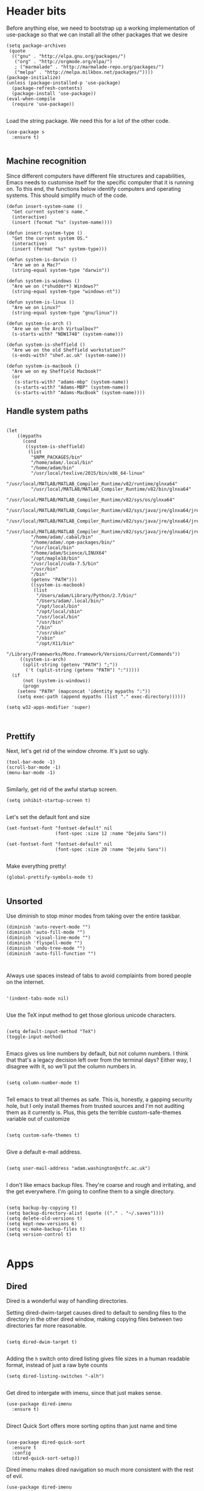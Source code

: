 * Header bits

Before anything else, we need to bootstrap up a working implementation
of use-package so that we can install all the other packages that we
desire

#+BEGIN_SRC elisp :tangle yes
(setq package-archives
 (quote
  (("gnu" . "http://elpa.gnu.org/packages/")
   ("org" . "http://orgmode.org/elpa/")
   ; ("marmalade" . "http://marmalade-repo.org/packages/")
   ("melpa" . "http://melpa.milkbox.net/packages/"))))
(package-initialize)
(unless (package-installed-p 'use-package)
  (package-refresh-contents)
  (package-install 'use-package))
(eval-when-compile
  (require 'use-package))

#+END_SRC

Load the string package.  We need this for a lot of the other code.

#+BEGIN_SRC elisp :tangle yes
(use-package s
  :ensure t)

#+END_SRC
** Machine recognition

Since different computers have different file structures and
capabilities, Emacs needs to customise itself for the specific
computer that it is running on.  To this end, the functions below
identify computers and operating systems.  This should simplify much
of the code.

#+BEGIN_SRC elisp :tangle yes
(defun insert-system-name ()
  "Get current system's name."
  (interactive)
  (insert (format "%s" (system-name))))

(defun insert-system-type ()
  "Get the current system OS."
  (interactive)
  (insert (format "%s" system-type)))

(defun system-is-darwin ()
  "Are we on a Mac?"
  (string-equal system-type "darwin"))

(defun system-is-windows ()
  "Are we on (*shudder*) Windows?"
  (string-equal system-type "windows-nt"))

(defun system-is-linux ()
  "Are we on Linux?"
  (string-equal system-type "gnu/linux"))

(defun system-is-arch ()
  "Are we on the Arch Virtualbox?"
  (s-starts-with? "NDW1748" (system-name)))

(defun system-is-sheffield ()
  "Are we on the old Sheffield workstation?"
  (s-ends-with? "shef.ac.uk" (system-name)))

(defun system-is-macbook ()
  "Are we on my Sheffield Macbook?"
  (or
   (s-starts-with? "adams-mbp" (system-name))
   (s-starts-with? "Adams-MBP" (system-name))
   (s-starts-with? "Adams-MacBook" (system-name))))
#+END_SRC

** Handle system paths

#+BEGIN_SRC elisp :tangle yes

(let
    ((mypaths
      (cond
       ((system-is-sheffield)
        (list
         "$NPM_PACKAGES/bin"
         "/home/adam/.local/bin"
         "/home/adam/bin"
         "/usr/local/texlive/2015/bin/x86_64-linux"
         "/usr/local/MATLAB/MATLAB_Compiler_Runtime/v82/runtime/glnxa64"
         "/usr/local/MATLAB/MATLAB_Compiler_Runtime/v82/bin/glnxa64"
         "/usr/local/MATLAB/MATLAB_Compiler_Runtime/v82/sys/os/glnxa64"
         "/usr/local/MATLAB/MATLAB_Compiler_Runtime/v82/sys/java/jre/glnxa64/jre/lib/amd64/native_threads"
         "/usr/local/MATLAB/MATLAB_Compiler_Runtime/v82/sys/java/jre/glnxa64/jre/lib/amd64/server"
         "/usr/local/MATLAB/MATLAB_Compiler_Runtime/v82/sys/java/jre/glnxa64/jre/lib/amd64"
         "/home/adam/.cabal/bin"
         "/home/adam/.npm-packages/bin/"
         "/usr/local/bin"
         "/home/adam/Science/LINUX64"
         "/opt/maple18/bin"
         "/usr/local/cuda-7.5/bin"
         "/usr/bin"
         "/bin"
         (getenv "PATH")))
         ((system-is-macbook)
          (list
           "/Users/adam/Library/Python/2.7/bin/"
           "/Users/adam/.local/bin/"
           "/opt/local/bin"
           "/opt/local/sbin"
           "/usr/local/bin"
           "/usr/bin"
           "/bin"
           "/usr/sbin"
           "/sbin"
           "/opt/X11/bin"
           "/Library/Frameworks/Mono.framework/Versions/Current/Commands"))
	 ((system-is-arch)
	  (split-string (getenv "PATH") ";"))
       ('t (split-string (getenv "PATH") ":")))))
  (if
      (not (system-is-windows))
      (progn
	(setenv "PATH" (mapconcat 'identity mypaths ":"))
	(setq exec-path (append mypaths (list "." exec-directory))))))

(setq w32-apps-modifier 'super)


#+END_SRC

** Prettify

Next, let's get rid of the window chrome.  It's just so ugly.

#+BEGIN_SRC elisp :tangle yes
(tool-bar-mode -1)
(scroll-bar-mode -1)
(menu-bar-mode -1)

#+END_SRC

Similarly, get rid of the awful startup screen.

#+BEGIN_SRC elisp :tangle yes
(setq inhibit-startup-screen t)

#+END_SRC

Let's set the default font and size

#+BEGIN_SRC elisp :tangle yes
(set-fontset-font "fontset-default" nil
                  (font-spec :size 12 :name "DejaVu Sans"))

(set-fontset-font "fontset-default" nil
                  (font-spec :size 20 :name "DejaVu Sans"))

#+END_SRC

Make everything pretty!

#+BEGIN_SRC elisp :tangle yes
(global-prettify-symbols-mode t)

#+END_SRC

** Unsorted

Use diminish to stop minor modes from taking over the entire taskbar.

#+BEGIN_SRC elisp :tangle yes
(diminish 'auto-revert-mode "")
(diminish 'auto-fill-mode "")
(diminish 'visual-line-mode "")
(diminish 'flyspell-mode "")
(diminish 'undo-tree-mode "")
(diminish 'auto-fill-function "")


#+END_SRC

Always use spaces instead of tabs to avoid complaints from bored
people on the internet.

#+BEGIN_SRC elisp :tangle yes

 '(indent-tabs-mode nil)

#+END_SRC

Use the TeX input method to get those glorious unicode characters.

#+BEGIN_SRC elisp :tangle yes

(setq default-input-method "TeX")
(toggle-input-method)

#+END_SRC

Emacs gives us line numbers by default, but not column numbers.  I
think that that's a legacy decision left over from the terminal days?
Either way, I disagree with it, so we'll put the column numbers in.

#+BEGIN_SRC elisp :tangle yes

(setq column-number-mode t)

#+END_SRC

Tell emacs to treat all themes as safe.  This is, honestly, a gapping
security hole, but I only install themes from trusted sources and I'm
not auditing them as it currently is.  Plus, this gets the terrible
custom-safe-themes variable out of customize

#+BEGIN_SRC elisp :tangle yes

(setq custom-safe-themes t)

#+END_SRC

Give a default e-mail address.

#+BEGIN_SRC elisp :tangle yes

(setq user-mail-address "adam.washington@stfc.ac.uk")

#+END_SRC

I don't like emacs backup files.  They're coarse and rough and
irritating, and the get everywhere.  I'm going to confine them to a
single directory.

#+BEGIN_SRC elisp :tangle yes

(setq backup-by-copying t)
(setq backup-directory-alist (quote (("." . "~/.saves"))))
(setq delete-old-versions t)
(setq kept-new-versions 6)
(setq vc-make-backup-files t)
(setq version-control t)

#+END_SRC

* Apps
** Dired

Dired is a wonderful way of handling directories.

Setting dired-dwim-target causes dired to default to sending files to
the directory in the other dired window, making copying files between
two directories far more reasonable.
#+BEGIN_SRC elisp :tangle yes

(setq dired-dwim-target t)

#+END_SRC

Adding the =h= switch onto dired listing gives file sizes in a human
readable format, instead of just a raw byte counts

#+BEGIN_SRC elisp :tangle yes
(setq dired-listing-switches "-alh")

#+END_SRC

Get dired to intergate with imenu, since that just makes sense.

#+BEGIN_SRC elisp :trangle yes
(use-package dired-imenu
  :ensure t)

#+END_SRC

Direct Quick Sort offers more sorting optins than just name and time

#+BEGIN_SRC elisp :tangle yes

(use-package dired-quick-sort
  :ensure t
  :config
  (dired-quick-sort-setup))
#+END_SRC

Dired imenu makes dired navigation so much more consistent with the
rest of evil.

#+BEGIN_SRC elisp :tangle yes
(use-package dired-imenu
:ensure t)

#+END_SRC

** Images

Load images as images, instead of as bye arrays

#+BEGIN_SRC elisp :tangle yes

(setq auto-image-file-mode t)

#+END_SRC

Always revert images files without asking.

#+BEGIN_SRC elisp :tangle yes

(setq revert-without-query '(".png"))

#+END_SRC
** magit

 #+BEGIN_SRC elisp :tangle yes
(use-package magit
  :ensure t
  :bind (("C-x g" . magit-status))
  :init
  (if
      (system-is-macbook)
      (setq magit-git-executable "/usr/bin/git"))
  :config
  (setq diff-switches "-u"))
  (setq magit-bury-buffer-function 'magit-mode-quit-window)
 #+END_SRC


** ledger-mode

 #+BEGIN_SRC elisp :tangle yes
(use-package ledger-mode
  :ensure t)
 #+END_SRC


** pass

 #+BEGIN_SRC elisp :tangle yes
(use-package pass
  :ensure t)
 #+END_SRC


* Code


** Universal

Bind the keys for finding the flymake errors, because I can never
remember the default bindings.

#+BEGIN_SRC elisp :tangle yes

(defun flymake-keys ()
  (local-set-key [(meta down)] 'flymake-goto-next-error)
  (local-set-key [(meta up)] 'flymake-goto-prev-error))

#+END_SRC

Which-function mode helps me when I'm stuck in some giant routine and
lose track of where I am in the program.  There's the function, right
there on the modeline.

#+BEGIN_SRC elisp :tangle yes
(which-function-mode 't)
(set-face-foreground 'which-func (face-foreground font-lock-variable-name-face))

#+END_SRC
** C♯

Set the C♯ compiler for linux

#+BEGIN_SRC elisp :tangle yes

(setq csharp-make-tool "mcs")

#+END_SRC
** elisp

Let's try and make elisp symbols pretty!

#+BEGIN_SRC elisp :tangle yes
(add-hook 'emacs-lisp-mode-hook
          (lambda ()
            (push '("<=" . ?≤) prettify-symbols-alist)
            (push '("**2" . ?²) prettify-symbols-alist)))


#+END_SRC
** haskell-mode

 #+BEGIN_SRC elisp :tangle yes
(use-package haskell-mode
  :ensure t
  :config
  (setq haskell-tags-on-save t)

  ;; (autoload 'ghc-init "ghc" nil t)
  ;; (autoload 'ghc-debug "ghc" nil t)
  ;; (add-hook 'haskell-mode-hook (lambda () (ghc-init)))
  (add-hook 'haskell-mode-hook 'flycheck-mode)
  ;; (add-hook 'haskell-mode-hook 'interactive-haskell-mode)
  (add-hook
   'haskell-mode-hook
   (lambda ()
     (push '("\\" . ?λ) prettify-symbols-alist)
     (push '(">>=" . ?↣) prettify-symbols-alist)
     (push '("->" . ?→) prettify-symbols-alist)
     (push '("<-" . ?←) prettify-symbols-alist)
     (push '("=>" . ?⇒) prettify-symbols-alist)
     (push '("not" . ?¬) prettify-symbols-alist)
     (push '("==" . ?≟) prettify-symbols-alist)
     (push '("/=" . ?≠) prettify-symbols-alist)
     (push '("<=" . ?≤) prettify-symbols-alist)
     (push '(">=" . ?≥) prettify-symbols-alist)
     (push '("=" . ?≡) prettify-symbols-alist)
     (push '("pi" . ?π) prettify-symbols-alist)
     (push '(">>" . ?≫) prettify-symbols-alist)
     (push '("<<" . ?≪) prettify-symbols-alist)
     (push '("++" . ?⧺) prettify-symbols-alist)
     (push '("*" . ?⋅) prettify-symbols-alist)
     (push '(" . " . ?∘) prettify-symbols-alist)
     (push '("<*>" . ?⊛) prettify-symbols-alist)
     (push '("<+>" . ?⊕) prettify-symbols-alist)
     (push '("::" . ?⁝) prettify-symbols-alist))))
 #+END_SRC


 I've added command line completion for cabal and stack, since I'm too
 lazy to type out my executable names on my own.

#+BEGIN_SRC elisp :tangle yes
(defconst pcmpl-cabal-commands
  '("update" "install" "help" "info" "list" "fetch" "user" "get" "init" "configure" "build"
  "clean" "run" "repl" "test" "bench" "check" "sdist" "upload" "report" "freeze" "gen"
  "haddock" "hscolour" "copy" "register" "sandbox" "exec" "repl"))

(defun pcmpl-cabal-get-execs ()
  (with-temp-buffer
    (message "Loading")
    (insert (shell-command-to-string "cat *.cabal"))
    (goto-char (point-min))
    (let ((ref-list))
      (while (re-search-forward "^executable +\\(.+\\) *$" nil t)
        (message "Insert")
        (add-to-list 'ref-list (match-string 1)))
      ref-list)))

(defun pcomplete/cabal ()
  "Completion for `cabal'"
  (pcomplete-here* pcmpl-cabal-commands)

  (cond
   ((pcomplete-match (regexp-opt '("run")) 1)
    (pcomplete-here* (pcmpl-cabal-get-execs)))))

(defconst pcmpl-stack-commands
  '( "build" "install" "uninstall" "test" "bench" "haddock" "new" "templates" "init" "solver"
  "setup" "path" "unpack" "update" "upgrade" "upload" "sdist" "dot" "exec" "ghc" "ghci"
  "repl" "runghc" "runhaskell" "eval" "clean" "list" "query" "ide" "docker" "config" "image" "hpc")
  "List of Stack Commands")

(defun pcomplete/stack ()
  "Completion for `stack'"
  (pcomplete-here* pcmpl-stack-commands)

  (cond
   ((pcomplete-match (regexp-opt '("exec")) 1)
    (pcomplete-here* (pcmpl-cabal-get-execs)))))


#+END_SRC
*** intero

  #+BEGIN_SRC elisp :tangle yes
(use-package intero
  :ensure t
  ;:config
  ;(add-hook 'haskell-mode-hook 'intero-mode))
  )
  #+END_SRC

** flymake-jshint

 #+BEGIN_SRC elisp :tangle no
(use-package flymake-jshint
  :ensure t
  :config
  (flymake-jshint-load))
 #+END_SRC



** Python

Let's make our python prettier, too!

#+BEGIN_SRC elisp :tangle yes
(add-hook 'python-mode-hook
          (lambda ()
            (push '("<=" . ?≤) prettify-symbols-alist)
            (push '(">=" . ?≥) prettify-symbols-alist)
            (push '("!=" . ?≠) prettify-symbols-alist)
            (push '("np.pi" . ?π) prettify-symbols-alist)
            (push '("np.sum" . ?Σ) prettify-symbols-alist)
            (push '("np.sqrt" . ?√) prettify-symbols-alist)
            (push '("sqrt" . ?√) prettify-symbols-alist)
            (push '("sum" . ?Σ) prettify-symbols-alist)
            (push '("alpha" . ?α) prettify-symbols-alist)
            (push '("sigma" . ?σ) prettify-symbols-alist)
            (push '("lambda" . ?λ) prettify-symbols-alist)
            (push '("**2" . ?²) prettify-symbols-alist)))

#+END_SRC

Add support to python mode for finding errors

#+BEGIN_SRC elisp :tangle yes
(add-hook 'python-mode-hook 'flymake-keys)
#+END_SRC
** rainbow-delimiters

#+BEGIN_SRC elisp :tangle yes
(use-package rainbow-delimiters
             :ensure t
             :config
             (add-hook 'prog-mode-hook 'rainbow-delimiters-mode))
 #+END_SRC
** Systemd

I need to be able to edit systemd service files.

#+BEGIN_SRC elisp :tangle yes
(use-package systemd
  :ensure t)

#+END_SRC

* Communication Tools

  We need spell checking in generic Mail mode.

#+BEGIN_SRC elisp :tangle yes
(add-hook 'mail-mode-hook 'flyspell-mode)

#+END_SRC

Also, there are some generic message mode settings that I need to
review again so that I can remember exactly how they work.  FIXME

#+BEGIN_SRC elisp :tangle yes


(setq message-send-mail-function 'message-send-mail-with-sendmail)
(setq message-sendmail-envelope-from 'header)
(setq message-sendmail-extra-arguments '("--read-envelope-from"))
(setq message-sendmail-f-is-evil t)

#+END_SRC

** eww 

 We will use =eww= as our default browser, with the option to escape
 to firefox if things get bad.

#+BEGIN_SRC elisp :tangle yes
(setq browse-url-browser-function 'eww-browse-url)
#+END_SRC

I customise the eww bindings to make them more [[evil][VimFx]]

** jabber

 #+BEGIN_SRC elisp :tangle yes
(use-package jabber
  :ensure t
  :defer t
  :config
  (progn
   (let
    ((passwd (funcall (plist-get (car (auth-source-search :max 1 :host "talk.google.com")) :secret))))
    (setq
     jabber-account-list
     `(("rprospero@gmail.com"
        (:port . 5223)
        (:password . ,passwd)
        (:network-server . "talk.google.com")
        (:connection-type . ssl)))))
   (defun x-urgency-hint (frame arg &optional source)
     (let* ((wm-hints (append (x-window-property
                               "WM_HINTS" frame "WM_HINTS" source nil t) nil))
            (flags (car wm-hints)))
       (setcar wm-hints
               (if arg
                   (logior flags #x100)
                 (logand flags (lognot #x100))))
       (x-change-window-property "WM_HINTS" wm-hints frame "WM_HINTS" 32 t)))
   (defun jabber-notify-taffy ()
     (if (equal "0" jabber-activity-count-string) t
       (progn
         ;; (notifications-notify
         ;;  :title jabber-activity-make-string
         ;;  :body jabber-activity-count-string)
         (x-urgency-hint (selected-frame) t))))
   (setq jabber-chat-buffer-show-avatar nil)
   (setq jabber-vcard-avatars-retrieve nil)
   (add-hook 'jabber-chat-mode-hook 'flyspell-mode)
   (add-hook 'jabber-activity-update-hook 'jabber-notify-taffy)))


 #+END_SRC


** twittering-mode

 #+BEGIN_SRC elisp :tangle yes
(use-package twittering-mode
             :bind (("C-c t" . twit))
	     :ensure t
             :config
             (setq twittering-use-master-password t)
             (setq twittering-timer-interval 30))
 #+END_SRC


** sx

 #+BEGIN_SRC elisp :tangle yes
(use-package sx
  :ensure t)
 #+END_SRC



** gnus

 #+BEGIN_SRC elisp :tangle yes
(use-package gnus
  :config
  (progn
    (setq gnus-select-method '(nntp "news.gwene.org"))
    (setq
     gnus-secondary-select-methods
     (quote
      ((nnmaildir "Professional"
                  (directory "~/Maildir/Professional"))
       (nnmaildir "Work"
                  (directory "~/Maildir/Work"))
       (nnmaildir "Personal"
                  (directory "~/Maildir/Personal")))))

    (setq
     send-mail-function
     (quote smtpmail-send-it))
    (setq
     sendmail-program
     "msmtp")
    (setq
     message-send-mail-function
     (quote message-send-mail-with-sendmail))
    (setq
     message-sendmail-envelope-from
     (quote header))
    (setq
     message-sendmail-extra-arguments
     (quote ("--read-envelope-from")))
    (setq
     message-sendmail-f-is-evil
     t)

    (defun gnus-keys ()
      (local-set-key ["S-delete"] 'gnus-summary-delete-article))

    (add-hook 'gnus-summary-mode-hook 'gnus-keys)))
 #+END_SRC


** notmuch

notmuch is a wonderful little utility for managing my mail

#+BEGIN_SRC elisp :tangle yes

(use-package notmuch
  :ensure t
  :config
  (setq notmuch-archive-tags (quote ("-inbox" "-unread")))
  (set-face-attribute 'notmuch-search-unread-face nil
	:foreground "#859900")
  (setq notmuch-saved-searches
        (quote
         ((:name "inbox" :query "tag:inbox" :key "i")
          (:name "unread" :query "tag:unread" :key "u")
          (:name "flagged" :query "tag:flagged" :key "f")
          (:name "sent" :query "tag:sent" :key "t")
          (:name "drafts" :query "tag:draft" :key "d")
          (:name "all mail" :query "*" :key "a")
          (:name "Today's mail" :query "date:0d..")
          (:name "promotional" :query "to:promotional tag:inbox")
          (:name "SasView" :query "Sas from:notifications@github.com")))))

#+END_SRC
** elfeed

 #+BEGIN_SRC elisp :tangle yes
(use-package elfeed
  :ensure t
  :config
  (setq
   elfeed-feeds
   '(("http://www.xkcd.org/atom.xml" comic)
     ("http://phdcomics.com/gradfeed.php" comic)
     ("http://www.merriam-webster.com/wotd/feed/rss2" education)
     ("http://sachachua.com/blog/feed/" sw emacs)
     ("https://planet.haskell.org/rss20.xml" sw haskell)
     ("https://wordsmith.org/awad/rss1.xml" education)
     ("http://emacsninja.com/feed.atom" sw emacs)
     ("http://emacshorrors.com/feed.atom" sw emacs)
     ("http://endlessparentheses.com/atom.xml" sw emacs)
     ("http://endlessparentheses.com/atom.xml" sw emacs)
     ("http://pragmaticemacs.com/feed/" sw emacs)
     "http://us10.campaign-archive1.com/feed?u=49a6a2e17b12be2c5c4dcb232&id=ffbbbbd930")))

 #+END_SRC

** Slack

#+BEGIN_SRC elisp :tangle yes
(use-package slack
  :commands (slack-start)
  :init
  (setq slack-buffer-emojify t) ;; if you want to enable emoji, default nil
  (setq slack-prefer-current-team t)
  :config

  (slack-register-team
   :name "SasView"
   :client-id "165525662918.164903213860"
   :client-secret (funcall (plist-get (car (auth-source-search :max 1 :host "sasview.slack.com")) :secret))
   :token (funcall (plist-get (car (auth-source-search :max 1 :host "token.sasview.slack.com")) :secret))
   :subscribed-channels '(general random build github trac jenkins))

  (evil-define-key 'normal slack-info-mode-map
    ",u" 'slack-room-update-messages)
  (evil-define-key 'normal slack-mode-map
    ",c" 'slack-buffer-kill
    ",ra" 'slack-message-add-reaction
    ",rr" 'slack-message-remove-reaction
    ",rs" 'slack-message-show-reaction-users
    ",pl" 'slack-room-pins-list
    ",pa" 'slack-message-pins-add
    ",pr" 'slack-message-pins-remove
    ",mm" 'slack-message-write-another-buffer
    ",me" 'slack-message-edit
    ",md" 'slack-message-delete
    ",u" 'slack-room-update-messages
    ",2" 'slack-message-embed-mention
    ",3" 'slack-message-embed-channel
    "\C-n" 'slack-buffer-goto-next-message
    "\C-p" 'slack-buffer-goto-prev-message)
   (evil-define-key 'normal slack-edit-message-mode-map
    ",k" 'slack-message-cancel-edit
    ",s" 'slack-message-send-from-buffer
    ",2" 'slack-message-embed-mention
    ",3" 'slack-message-embed-channel))

#+END_SRC

** Tramp

#+BEGIN_SRC elisp :tangle yes
(setq my-tramp-ssh-completions
      '((tramp-parse-sconfig "~/.ssh/config")
	(tramp-parse-sknownhosts "~/.ssh/known_hosts")))

(mapc
 (lambda (method)
   (tramp-set-completion-function method my-tramp-ssh-completions))
 '("fcp" "rsync" "scp" "scpc" "scpx" "sftp" "ssh" "sshx"))

#+END_SRC

** EUDC

EUDC is the LDAP client for emacs.  It should allow me to query the
directory of STFC.

#+BEGIN_SRC elisp :tangle yes
(add-hook
 'eudc-mode-hook
 (lambda ()
   (progn
     (setq eudc-server-hotlist
	   (quote (("127.0.0.1:1389" . ldap))))
     (setq ldap-host-parameters-alist
	   `(("127.0.0.1:1389"
	      base "ou=people"
	      binddn "CLRC\\auv61894"
	      passwd ,(funcall (plist-get (car (auth-source-search :max 1 :host "127.0.0.1" :port 1389)) :secret))
	      auth simple))))))

#+END_SRC

* org

#+BEGIN_SRC elisp :tangle yes
(use-package org
  :bind (("C-c l" . org-store-link)
         ("C-c a" . org-agenda)
         ("C-c b" . org-iswitchb))
  :config
  (progn
    (setq holiday-other-holidays
     (quote
      ((holiday-float 5 1 -1 "Spring Bank Holiday")
       (holiday-float 5 1 1 "May Day Brank Holiday")
       (holiday-float 8 1 -1 "Late Summer Bank Holidays"))))
    (setq org-agenda-files
          (quote
           ("~/org/sync.org"
	    "~/org/appointments.org"
	    "~/org/personal-notes.org")))
    (setq calendar-latitude 53.3836)
    (setq calendar-longitude 1.4669)

    (setq org-agenda-window-setup 'current-window)
    (setq org-agenda-start-on-weekday nil)
    (setq org-return-follows-link t)
    (add-hook 'org-mode-hook
              (lambda ()
                (variable-pitch-mode t)
                (set-face-attribute 'org-table nil :inherit 'fixed-pitch)
                (set-face-attribute 'org-block-begin-line nil :inherit 'fixed-pitch)
                (set-face-attribute 'org-block-end-line nil :inherit 'fixed-pitch)
                (set-face-attribute 'org-verbatim nil :inherit 'fixed-pitch)))

    (defun adam-org-sunrise ()
      (concat
       (nth 1 (split-string (diary-sunrise-sunset)))
       " Sunrise"))
    (defun adam-org-sunset ()
      (concat
       (nth 4 (split-string (diary-sunrise-sunset)))
       " Sunset"))

    (setq org-imenu-depth 4)
    (setq org-agenda-start-on-weekday nil)
    (customize-set-variable 'org-babel-load-languages (quote ((emacs-lisp . t) (python . t))))
    (setq org-confirm-babel-evaluate nil)
    (setq org-src-fontify-natively t)
    (setq org-agenda-include-diary nil)
    (setq org-src-preserve-indentation t)
    (setq org-table-convert-region-max-lines 99999)
    (setq org-agenda-day-face-function (quote jd:org-agenda-day-face-holidays-function))
    (setq org-file-apps
    (quote
     ((auto-mode . emacs)
      ("\\.mm\\'" . default)
      ("\\.x?html?\\'" . default)
      ("\\.pdf\\'" . system))))

   (setq org-capture-templates
	 (quote
	  (("m" "Unsorted Mail Tasks" entry
	    (file+headline "~/org/appointments.org" "Unsorted Mail")
	    "** TODO%?\n    SCHEDULED:%T\n\n    %a"))))


    (setq org-latex-listings (quote minted))
    (setq org-latex-packages-alist (quote (("" "minted" nil))))
    (setq org-latex-pdf-process
          (quote
           ("pdflatex -shell-escape -interaction nonstopmode -output-directory %o %f" "pdflatex -shell-escape -interaction nonstopmode -output-directory %o %f" "pdflatex -shell-escape -interaction nonstopmode -output-directory %o %f")))

    (setq
     holiday-other-holidays
     (quote
      (
       (holiday-float 5 1 -1 "Spring Bank Holiday")
       (holiday-float 5 1 1 "May Day Brank Holiday")
       (holiday-float 8 1 -1 "Late Summer Bank Holidays")
       )))

    ;;http://lists.gnu.org/archive/html/emacs-orgmode/2010-11/msg00542.html
    (defun my-org-agenda-day-face-holidays-function (date)
      "Compute DATE face for holidays."
      (unless (org-agenda-todayp date)
        (dolist (file (org-agenda-files nil 'ifmode))
          (let ((face
                 (dolist (entry (org-agenda-get-day-entries file date))
                   (let ((category (with-temp-buffer
                                     (insert entry)
                                     (org-get-category (point-min)))))
                     (when (or (string= "Holidays" category)
                               (string= "Vacation" category))
                       (return 'org-agenda-date-weekend))))))
            (when face (return face))))))

    (setq
     org-agenda-day-face-function
     (function
      my-org-agenda-day-face-holidays-function))
    ; (require 'org-notify)
    (setq org-agenda-custom-commands
          '(("c" . "My Custom Agendas")
            ("cu" "Unscheduled TODO"
             ((todo ""
                    ((org-agenda-overriding-header "\nUnscheduled TODO")
                     (org-agenda-skip-function '(org-agenda-skip-entry-if 'timestamp)))))
             nil
             nil)))


    (require 'org-agenda)
    (bind-key "RET" 'org-agenda-goto org-agenda-mode-map)
    (bind-key [tab] 'org-agenda-switch-to org-agenda-mode-map)
    (add-hook 'org-mode-hook 'auto-fill-mode)
    (add-hook 'org-mode-hook 'flyspell-mode)))



#+END_SRC

Display appointment reminders in X when available.  I stole this code
from somewhere and should give proper credit.

#+BEGIN_SRC elisp :tangle yes

(defun kdialog-popup (title msg)
  "Show a popup if we're on X, or echo it otherwise; TITLE is the title
of the message, MSG is the context.

Code stolen from: http://emacs-fu.blogspot.co.uk/2009/11/showing-pop-ups.html
"

  (interactive)
  (if
      (eq window-system 'x)
      (shell-command
       (concat "kdialog --title \"" title
               "\" --passivepopup \""  msg
               "\""))
    (message (concat title ": " msg))))

(defun kdialog-appt-display (min-to-appt new-time msg)
  (kdialog-popup (format "Appointment in %s minute(s)" min-to-appt) msg))
(setq appt-disp-window-function (function kdialog-appt-display))

#+END_SRC

We need the org-contrib package for some lesser known libraries

#+BEGIN_SRC elisp :tangle yes
(use-package org-plus-contrib
  :ensure t)


#+END_SRC

** htmlize

 Org-mode uses the htmlize library to highlight the code in the
 exported documentation.  As long as I've installed the library, I
 should never need to think about it again.

 #+BEGIN_SRC elisp :tangle yes
(use-package htmlize
  :ensure t)

 #+END_SRC

** org-notmuch

We need to load the contrib package to get notmuch links into org

#+BEGIN_SRC elisp :tangle yes

(require 'org-notmuch)

#+END_SRC

* Prose


** LaTeX

Include useful mode hooks when moving into latex mode

 #+BEGIN_SRC elisp :tangle yes
(add-hook 'LaTeX-mode-hook 'visual-line-mode)
(add-hook 'LaTeX-mode-hook 'auto-fill-mode)
(add-hook 'LaTeX-mode-hook 'flyspell-mode)
(add-hook 'LaTeX-mode-hook 'LaTeX-math-mode)
(setq TeX-PDF-mode t)
(setq TeX-view-program-list (quote (("Okular" "okular --unique %o#src:%n%b"))))
(setq TeX-view-program-selection
   (quote
    (((output-dvi style-pstricks)
      "dvips and gv")
     (output-dvi "Okular")
     (output-pdf "Evince")
     (output-html "xdg-open"))))
 #+END_SRC

 I like for each sentence in a LaTeX document to be its own line.
 That way, when I'm editing, only the relevant sections get marked in
 the version control, instead of the entire paragraph.  This code
 tries to alleviate the problem.  I'm not sure how well it work.

#+BEGIN_SRC elisp :tangle yes
(defadvice LaTeX-fill-region-as-paragraph (around LaTeX-sentence-filling)
  "Start each sentence on a new line."
  (let ((from (ad-get-arg 0))
        (to-marker (set-marker (make-marker) (ad-get-arg 1)))
        tmp-end)
    (while (< from (marker-position to-marker))
      (forward-sentence)
      ;; might have gone beyond to-marker --- use whichever is smaller:
      (ad-set-arg 1 (setq tmp-end (min (point) (marker-position to-marker))))
      ad-do-it
      (ad-set-arg 0 (setq from (point)))
      (unless (or
               (bolp)
               (looking-at "\\s *$"))
        (LaTeX-newline)))
    (set-marker to-marker nil)))

(ad-activate 'LaTeX-fill-region-as-paragraph)


#+END_SRC
** Text Mode

 #+BEGIN_SRC elisp :tangle yes
(add-hook 'text-mode-hook 'flyspell-mode)
(add-hook 'text-mode-hook 'visual-line-mode)


 #+END_SRC

 There didn't used to be a built in word count function.  I believe
 that there is now, so I may not need this any longer.

#+BEGIN_SRC elisp :tangle yes
(defun count-words (&optional begin end)
  "count words between BEGIN and END (region); if no region defined, count words in buffer"
  (interactive "r")
  (let ((b (if mark-active begin (point-min)))
      (e (if mark-active end (point-max))))
    (message "Word count: %s" (how-many "\\w+" b e))))



#+END_SRC
** langtool

 #+BEGIN_SRC elisp :tangle yes
(use-package langtool
  :ensure t
  :config
  (setq langtool-language-tool-jar "~/bin/LanguageTool-3.5/languagetool-commandline.jar"))
 #+END_SRC


** writegood-mode

 #+BEGIN_SRC elisp :tangle yes
(use-package writegood-mode
  :diminish writegood-mode
  :ensure t
  :config
  (add-hook 'text-mode-hook 'writegood-mode)
  (add-hook 'latex-mode-hook 'writegood-mode)
  (add-hook 'org-mode-hook 'writegood-mode))
 #+END_SRC


* Themes


** solarized-theme

 #+BEGIN_SRC elisp :tangle no
(use-package solarized-theme
  :ensure t
  :config
  (load-theme 'solarized-dark))
 #+END_SRC

** base16-theme

 #+BEGIN_SRC elisp :tangle yes
(use-package base16-theme
  :ensure t
  :config
  (load-theme 'base16-solarized-dark)
  (defvar my/base16-colors base16-solarized-dark-colors)
  (base16-set-faces
   'base16-solarized-dark
   base16-solarized-dark-colors
   '((fringe :background base00)
     (notmuch-hello-logo-background :background base00)
     (notmuch-message-summary-face :foreground base05 :background base01)
     (notmuch-search-subject :foreground base05)
     (notmuch-search-date :foreground base05)
     (notmuch-search-flagged-face :foreground base0F)
     (notmuch-search-matching-authors :foreground base05)
     (notmuch-search-non-matching-authors :foreground base03)
     (notmuch-search-unread-face :foreground base06)
     (notmuch-tag-added :underline base0B)
     (notmuch-tag-deleted :strike-through base08)
     (notmuch-tag-face :foreground base0B)
     (notmuch-tag-flaged :foreground base0F)
     (notmuch-tag-unread :foreground base06)
     (mode-line-inactive :background base02)
     (mode-line :background base01)))
  (setq evil-emacs-state-cursor   `(,(plist-get my/base16-colors :base0D) box)
	evil-insert-state-cursor  `(,(plist-get my/base16-colors :base0D) bar)
	evil-motion-state-cursor  `(,(plist-get my/base16-colors :base0E) box)
	evil-normal-state-cursor  `(,(plist-get my/base16-colors :base0B) box)
	evil-replace-state-cursor `(,(plist-get my/base16-colors :base08) bar)
	evil-visual-state-cursor  `(,(plist-get my/base16-colors :base09) box)))
#+END_SRC

* Toys
** encourage-mode

 #+BEGIN_SRC elisp :tangle yes
(use-package encourage-mode
  :diminish encourage-mode
  :ensure t
  :init (encourage-mode))


 #+END_SRC

** selectric-mode

 #+BEGIN_SRC elisp :tangle yes
(use-package selectric-mode
  :ensure t)


 #+END_SRC


** Tidal 

#+BEGIN_SRC elisp :tangle yes
(if
    (file-exists-p "~/Code/tidal")
    (progn
      (add-to-list 'load-path "~/Code/tidal/" )
      (require 'tidal)))
#+END_SRC
** emojify

 #+BEGIN_SRC elisp :tangle yes
(use-package emojify
  :ensure t
  :init
  (setq emojify-display-style 'unicode) ; :-)
  (add-hook 'after-init-hook #'global-emojify-mode))


 #+END_SRC

* Utilities


** ace-window

 #+BEGIN_SRC elisp :tangle yes
(use-package ace-window
  :ensure t
  :bind
  (("M-z" . ace-window))
  :config
  (setq aw-keys '(?f ?j ?d ?k ?s ?l ?a ?g ?h ?r ?u ?e ?i ?w ?o ?n ?c ?m ?v )))
 #+END_SRC

** alert

A basic emacs customication system.  Slack uses this to handle system
messages and other parts of emacs could probably benefit from it.  I
really need to tweak the customisation.

#+BEGIN_SRC elisp :tangle yes
(use-package alert
  :commands (alert)
  :init
  (setq alert-default-style 'libnotify))
#+END_SRC


** all-the-icons

Use the all-the-icons package to get icon fonts.

 #+BEGIN_SRC elisp :tangle yes
(use-package all-the-icons
  :ensure t)
 #+END_SRC

Automatically display file icons in dired.

#+BEGIN_SRC elisp :tangle yes

(use-package all-the-icons-dired
  :ensure t
  :config
  (add-hook 'dired-mode-hook 'all-the-icons-dired-mode))

#+END_SRC

Display icons when switching buffers

#+BEGIN_SRC elisp :tangle yes
(use-package all-the-icons-ivy
  :ensure t
  :config
  (all-the-icons-ivy-setup))


#+END_SRC

** company

 #+BEGIN_SRC elisp :tangle yes
(use-package company
  :ensure t
  :config
  (add-hook 'prog-mode-hook 'company-mode)
  (setq company-dabbrev-code-modes
   (quote
    (prog-mode batch-file-mode csharp-mode css-mode erlang-mode haskell-mode
    jde-mode lua-mode python-mode purescript-mode)))
  :diminish company-mode)
#+END_SRC



** evil

 #+BEGIN_SRC elisp :tangle yes
   (use-package evil
     :ensure t
     :config
     (setq evil-escape-unordered-key-sequence t)
     (setq evil-insert-state-modes
       '(comint-mode erc-mode eshell-mode geiser-repl-mode gud-mode inferior-apl-mode inferior-caml-mode inferior-emacs-lisp-mode inferior-j-mode inferior-python-mode inferior-scheme-mode inferior-sml-mode internal-ange-ftp-mode prolog-inferior-mode reb-mode shell-mode slime-repl-mode term-mode wdired-mode))
     (evil-mode)
     (add-to-list 'evil-emacs-state-modes 'elfeed-show-mode)
     (add-to-list 'evil-emacs-state-modes 'elfeed-entry-mode)
     (add-to-list 'evil-emacs-state-modes 'elfeed-search-mode)
     (add-to-list 'evil-emacs-state-modes 'eww-mode)
     (evil-add-hjkl-bindings notmuch-search-mode-map 'emacs)
     (evil-add-hjkl-bindings notmuch-show-mode-map 'emacs)
     (evil-add-hjkl-bindings elfeed-show-mode-map 'emacs)
     (evil-add-hjkl-bindings elfeed-search-mode-map 'emacs)
     (evil-add-hjkl-bindings
      eww-mode-map 'emacs
      (kbd "f") 'ace-link-eww
      (kbd "t") 'eww-browse-with-external-browser
      (kbd "o") 'eww
      (kbd "r") 'eww-reload
      (kbd "/") 'evil-search-forward
      (kbd "n") 'evil-search-next
      (kbd "N") 'evil-search-previous
      (kbd "[") 'eww-previous-url
      (kbd "]") 'eww-next-url
      (kbd "gr") 'eww-readable
      (kbd "gu") 'eww-up-url
      (kbd "gU") 'eww-top-url
      (kbd "H") 'eww-back-url
      (kbd "L") 'eww-forward-url)
     (evil-set-initial-state 'notmuch-search-mode 'emacs)
     (evil-set-initial-state 'notmuch-show-mode 'emacs)
     (evil-define-key 'normal flycheck-mode-map
       "zj" 'flycheck-next-error
       "zk" 'flycheck-previous-error)
     (evil-define-key 'normal flyspell-mode-map
       "zj" 'flyspell-goto-next-error)
     (evil-global-set-key 'normal "zi" 'counsel-imenu)
     (add-hook 'git-commit-mode-hook #'evil-insert-state))
 #+END_SRC


*** which-key



  #+BEGIN_SRC elisp :tangle yes
(use-package which-key
  :diminish which-key-mode
  :ensure t
  :config
  (which-key-mode)
  (setq which-key-show-operator-state-maps t))
  #+END_SRC

*** evil-god-state

  #+BEGIN_SRC elisp :tangle yes
(use-package evil-god-state
  :ensure t
  :config
  (which-key-enable-god-mode-support)
  (evil-define-key 'normal global-map " " 'evil-execute-in-god-state))
  #+END_SRC


*** evil-escape

  #+BEGIN_SRC elisp :tangle yes
(use-package evil-escape
  :ensure t
  :diminish evil-escape-mode
  :config
  (evil-escape-mode)
  (setq-default evil-escape-key-sequence "jk"))
  #+END_SRC


*** evil-magit

  #+BEGIN_SRC elisp :tangle yes
(use-package evil-magit
  :ensure t)
  #+END_SRC

*** evil org mode

#+BEGIN_SRC elisp :tangle yes
(use-package evil-org
  :diminish evil-org-mode
  :ensure t
  :config
  (add-hook 'org-mode-hook evil-org-mode))

#+END_SRC

*** evil-nerd-commenter

Add the evil nerd commenter, as =comment-dwim= never actually does
what I mean.  Seriously, I have never hit =M-;= and wanted to put a
comment at the end of the line.  I always want to comment out the
current line of code.  Why is that so hard to understand?

#+BEGIN_SRC elisp :tangle yes
(use-package evil-nerd-commenter
  :ensure t
  :config
  (evilnc-default-hotkeys)
  :bind
  ("C-c c" . org-capture))
#+END_SRC

*** evil-indent-plus
Evil indent plus does a great job at handling Python and Haskell
source code

#+BEGIN_SRC elisp :tangle yes
(use-package evil-indent-plus
  :ensure t)

#+END_SRC

*** god-mode

  I have a little utility function to change the cursor type depending
  on whether we are in god mode.  Now that I have evil-god mode, this
  may no longer be necessary.

#+BEGIN_SRC elisp :tangle yes

(defun my-update-cursor ()
  (setq cursor-type (if (or god-local-mode buffer-read-only)
                        'box
                      'bar)))
(setq cursor-type 'bar)

#+END_SRC



  #+BEGIN_SRC elisp :tangle yes
(use-package god-mode
  :bind (("<Scroll_Lock>" . god-mode-all))
  :config
  (add-hook 'god-mode-enabled-hook 'my-update-cursor)
  (add-hook 'god-mode-disabled-hook 'my-update-cursor)
  (add-to-list 'god-exempt-major-modes 'magit-mode)
  (add-to-list 'god-exempt-major-modes 'Group)
  (add-to-list 'god-exempt-major-modes 'Messages)
  (add-to-list 'god-exempt-major-modes 'jabber-chat-mode)
  (define-minor-mode mortal-mode
    "Allow temporary departures from god-mode."
    :lighter " mortal"
    :keymap '(([return] . (lambda ()
                            "Exit mortal-mode and resume god mode." (interactive)
                            (god-local-mode-resume)
                            (mortal-mode 0))))
    (when mortal-mode
      (god-local-mode-pause)))

  (define-key god-local-mode-map (kbd "I") 'mortal-mode))
  #+END_SRC

*** evil easymotion

easymotion helps with the fact that I don't instantly know how many
lines or characters I'm looking at 90% of the time when using evil.

#+BEGIN_SRC elisp :tangle yes

(use-package evil-easymotion
  :ensure t
  :config
  (evilem-default-keybindings "RET"))


#+END_SRC

** flycheck

 #+BEGIN_SRC elisp :tangle yes
(use-package flycheck
  :diminish flycheck-mode
  :config
  (flycheck-define-checker
   proselint
   "A linter for plain prose"
   :command ("proselint" source)
   :standard-input f
   :error-patterns
   ((warning line-start (file-name) ":" line ":" column ": " (message) line-end))
   :modes (markdown-mode text-mode org-mode))
  (add-to-list 'flycheck-checkers 'proselint)
  (add-hook 'prog-mode-hook 'flycheck-mode))
 #+END_SRC
** hydra

   Hydra is a useful little utility for making custom keyboard DSLs.

#+BEGIN_SRC elisp :tangle yes

(use-package hydra
  :ensure t
  :config
  (defhydra hydra-flycheck ()
    ("X" (progn
	   (let ((current-prefix-arg 4))
	   (call-interactively 'flycheck-disable-checker))) "enable" :color blue)
    ("x" flycheck-disable-checker "disable" :color blue)
    ("v" flycheck-verify-setup "verify" :color blue)
    ("e" flycheck-display-error-at-point "explain" :color blue)
    ("j" flycheck-next-error "next")
    ("k" flycheck-previous-error "previous"))
  (evil-define-key 'normal flycheck-mode-map
    "zf" 'hydra-flycheck/body)
  (defhydra hydra-flyspell ()
    ("j" flyspell-goto-next-error "next")
    ("l" ispell-word "fix")
    ("I" ispell-pdict-save "insert")
    ("a" flyspell-auto-correct-word "auto"))
  (evil-define-key 'normal flyspell-mode-map
    "zf" 'hydra-flyspell/body)
  (defhydra hydra-apropos (:color blue)
    "Apropos"
    ("a" apropos "apropos")
    ("c" apropos-command "cmd")
    ("d" apropos-documentation "doc")
    ("e" apropos-value "val")
    ("l" apropos-library "lib")
    ("o" apropos-user-option "option")
    ("u" apropos-user-option "option")
    ("v" apropos-variable "var")
    ("i" info-apropos "info")
    ("t" tags-apropos "tags")
    ("z" hydra-customize-apropos/body "customize"))
  (defhydra hydra-customize-apropos (:color blue)
    "Apropos (customize)"
    ("a" customize-apropos "apropos")
    ("f" customize-apropos-faces "faces")
    ("g" customize-apropos-groups "groups")
    ("o" customize-apropos-options "options"))
  (evil-define-key 'normal global-map
    "z?" 'hydra-apropos/body)
  (defhydra hydra-windows (:hint nil)
   "
Movement^^	^Resize^	^Split^         ^Dedicate^
----------------------------------------------------------------
_h_ ←		_H_ X←	_|_ vertical	_d_ purpose
_j_ ↓		_J_ X↓^	_-_ horizontal	_D_ buffer
_k_ ↑		_K_ X↑^	_x_ close
_l_ →		_L_ X→
_q_uit		_=_ equalise
"
   ("j" windmove-down)
   ("k" windmove-up)
   ("h" windmove-left)
   ("l" windmove-right)
   ("J" shrink-window)
   ("K" enlarge-window)
   ("H" shrink-window-horizontally)
   ("L" enlarge-window-horizontally)
   ("=" balance-windows)
   ("-" split-window-below)
   ("|" split-window-right)
   ("x" delete-window)
   ("d" purpose-toggle-window-purpose-dedicated)
   ("D" purpose-toggle-window-buffer-dedicated)
   ("q" nil))
  (evil-define-key 'normal global-map
    "zw" 'hydra-windows/body))
#+END_SRC
*** hydra-ivy

    Add hydra bindings to ivy

#+BEGIN_SRC elisp :tangle yes

(use-package ivy-hydra
  :ensure t)

#+END_SRC

** Key Bindings

This is a place for my own personal key bindings.

#+BEGIN_SRC elisp :tangle yes

(bind-key "C-x C-b" 'ibuffer)
(bind-key "M-/" 'hippie-expand)
(bind-key "M-d" 'avy-goto-char-timer)

(defun my-notmuch-archive (&optional arg)
  (interactive "p")
  (kmacro-exec-ring-item (quote ([45 117 110 114 101 97 100 32 45 105 110 98 111 120 return] 0 "%d")) arg))

(bind-key "a" 'my-notmuch-archive 'notmuch-search-mode-map)

#+END_SRC
*** Kill this buffer

I hate when emacs asks me which buffer to kill, because it's my
current buffer 99% of the time.  Just change the key binding and be
done with it.

#+BEGIN_SRC elisp :tangle yes
(bind-key "C-x k" 'kill-this-buffer)

#+END_SRC

*** Refresh Key

Refreshing buffers is a constant chore that really should have it's
own hotkey.  Why not steal F5 from the browser?

#+BEGIN_SRC elisp :tangle yes

 (global-set-key
  (kbd "<f5>")
  (lambda (&optional force-reverting)
    "Interactive call to revert-buffer. Ignoring the auto-save
 file and not requesting for confirmation. When the current buffer
 is modified, the command refuses to revert it, unless you specify
 the optional argument: force-reverting to true."
    (interactive "P")
    ;;(message "force-reverting value is %s" force-reverting)
    (if (or force-reverting (not (buffer-modified-p)))
        (revert-buffer :ignore-auto :noconfirm)
      (error "The buffer has been modified"))))

#+END_SRC
** keyfreq

 #+BEGIN_SRC elisp :tangle yes
(use-package keyfreq
  :ensure t
  :config
  (keyfreq-mode 1)
  (keyfreq-autosave-mode 1))
 #+END_SRC


** ivy

 #+BEGIN_SRC elisp :tangle yes
(use-package ivy
  :ensure t
  :diminish ivy-mode)
 #+END_SRC


*** counsel

  #+BEGIN_SRC elisp :tangle yes
(use-package counsel
  :bind   (("C-s" . swiper)
           ("C-c C-r" . ivy-resume)
           ("<f6>" . ivy-resume)
           ("C-x b" . ivy-switch-buffer)
           ("M-x" . counsel-M-x)
           ("M-y" . counsel-yank-pop)
           ("C-x C-f" . counsel-find-file)
           ("<f1> f" . counsel-describe-function)
           ("<f1> v" . counsel-describe-variable)
           ("<f1> l" . counsel-load-library)
           ("<f2> i" . counsel-info-lookup-symbol)
           ("C-x 8 RET" . counsel-unicode-char)
           ("<f2> u" . counsel-unicode-char))
  :diminish counsel-mode
  :ensure t
  :config
  (ivy-mode 1)
  (setq ivy-use-virtual-buffers t)
  (setq counsel-find-file-at-point t)
  (setq counsel-mode t))
  #+END_SRC


*** flyspell-correct-ivy

  #+BEGIN_SRC elisp :tangle yes
(use-package flyspell-correct-ivy
  :ensure t
  :config
  (define-key flyspell-mode-map (kbd "C-;") 'flyspell-correct-previous-word-generic))
  #+END_SRC


** link-hint

 #+BEGIN_SRC elisp :tangle no
(use-package link-hint
  :ensure t
  :bind
  ("C-c o" . link-hint-open-link)
  ("C-c c" . link-hint-copy-link))
 #+END_SRC
 
** ace-link

#+BEGIN_SRC elisp :tangle yes
(use-package ace-link
  :ensure t
  :config
  (ace-link-setup-default)
  (define-key org-mode-map (kbd "M-o") 'ace-link-org))
#+END_SRC


** projectile

 #+BEGIN_SRC elisp :tangle yes
(use-package projectile
  :ensure t
  :init
  (setq projectile-keymap-prefix (kbd "C-c C-p"))
  (setq projectile-mode-line
	'(:eval
	  (if
	      (file-remote-p default-directory)
	      ""
	    (format " {%s}" (projectile-project-name)))))
  :config
  (projectile-global-mode))
 #+END_SRC


*** counsel-projectile

  #+BEGIN_SRC elisp :tangle yes
(use-package counsel-projectile
  :ensure t)
 #+END_SRC



** recentf

   Recentf keeps track of recently edited files.

#+BEGIN_SRC elisp :tangle yes
(require 'recentf)
(recentf-mode)

#+END_SRC
** smart-mode-line

 #+BEGIN_SRC elisp :tangle no
(use-package smart-mode-line
  :ensure t
  :init
  (smart-mode-line-enable)
  :config
  (sml/apply-theme 'respectful))
 #+END_SRC
** space-line 

#+BEGIN_SRC elisp :tangle yes
(use-package spaceline
  :ensure t
  :config
  (setq spaceline-highlight-face-func 'spaceline-highlight-face-evil-state))

(use-package spaceline-all-the-icons
  :ensure t
  :after spaceline
  :config
  (spaceline-all-the-icons-theme)
  (spaceline-toggle-all-the-icons-time-off)
  (spaceline-toggle-all-the-icons-git-ahead-on)
  (spaceline-toggle-all-the-icons-projectile-on))
#+END_SRC


** unbound

 #+BEGIN_SRC elisp :tangle yes
(use-package unbound
  :ensure t)
 #+END_SRC


** whitespace-cleanup-mode

 #+BEGIN_SRC elisp :tangle yes
(use-package whitespace-cleanup-mode
  :ensure t
  :diminish whitespace-cleanup-mode
  :init
  (global-whitespace-cleanup-mode))
 #+END_SRC


** window-purpose

 #+BEGIN_SRC elisp :tangle yes
(use-package window-purpose
  :ensure t
  :bind
  ("C-c C-, C-d" . purpose-toggle-window-purpose-dedicated)
  ("C-c C-, C-D" . purpose-toggle-window-buffer-dedicated)
  ("C-c C-, C-1" . purpose-delete-non-dedicated-windows)
  ("C-c C-, C-b" . purpose-switch-buffer-with-purpose)
  ("C-c C-, C-s" . purpose-save-window-layout)
  ("C-c C-, C-l" . purpose-load-window-layout)
  :config
  (purpose-mode)
  (purpose-x-kill-setup)
  (purpose-x-magit-single-on)
  (add-to-list 'purpose-user-mode-purposes '(haskell-cabal-mode . edit))
  (add-to-list 'purpose-user-mode-purposes '(eshell-mode . terminal))
  (add-to-list 'purpose-user-mode-purposes '(jabber-chat-mode . chat))
  (add-to-list 'purpose-user-mode-purposes '(slack-mode . chat))
  (add-to-list 'purpose-user-mode-purposes '(notmuch-hello-mode . chat))
  (add-to-list 'purpose-user-mode-purposes '(notmuch-message-mode . chat))
  (add-to-list 'purpose-user-mode-purposes '(notmuch-search-mode . chat))
  (add-to-list 'purpose-user-mode-purposes '(notmuch-show-mode . chat))
  (add-to-list 'purpose-user-mode-purposes '(org-mode . edit))
  (add-to-list 'purpose-user-mode-purposes '(ein:notebook-multilang-mode . edit))
  (add-to-list 'purpose-user-mode-purposes '(systemd-mode . edit))
  (purpose-compile-user-configuration))
 #+END_SRC


** Winner

   Winner mode allows me to undo and redo changes to the window layout
   within emacs.  Very useful when I make a mistake.  It's also handy
   for focusing on a single window, then returning to my previous,
   more complex layout with a single C-c ←

#+BEGIN_SRC elisp :tangle yes
(winner-mode)
#+END_SRC
